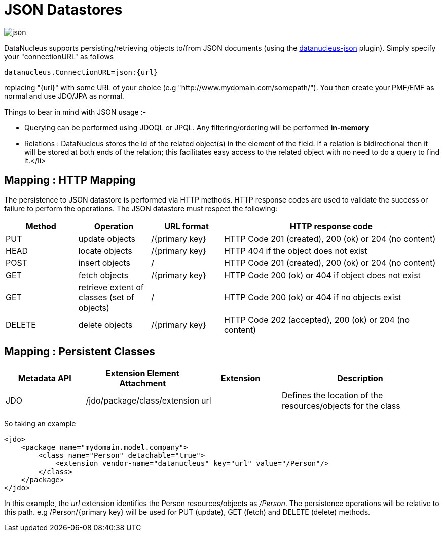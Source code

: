[[json]]
= JSON Datastores
:_basedir: ../
:_imagesdir: images/


image:../images/datastore/json.png[]

DataNucleus supports persisting/retrieving objects to/from JSON documents (using the https://github.com/datanucleus/datanucleus-json[datanucleus-json] plugin). 
Simply specify your "connectionURL" as follows

-----
datanucleus.ConnectionURL=json:{url}
-----

replacing "{url}" with some URL of your choice (e.g "http://www.mydomain.com/somepath/").
You then create your PMF/EMF as normal and use JDO/JPA as normal.

Things to bear in mind with JSON usage :-

* Querying can be performed using JDOQL or JPQL. Any filtering/ordering will be performed *in-memory*
* Relations : DataNucleus stores the id of the related object(s) in the element of the field. 
If a relation is bidirectional then it will be stored at both ends of the relation; this facilitates easy access to the related object with no need to do a query to find it.</li>


== Mapping : HTTP Mapping

The persistence to JSON datastore is performed via HTTP methods. 
HTTP response codes are used to validate the success or failure to perform the operations. The JSON datastore must respect the following:

[cols="1,1,1,3", options="header"]
|===
|Method
|Operation
|URL format
|HTTP response code

|PUT
|update objects
|/{primary key}
|HTTP Code 201 (created), 200 (ok) or 204 (no content)

|HEAD
|locate objects
|/{primary key}
|HTTP 404 if the object does not exist

|POST
|insert objects
|/
|HTTP Code 201 (created), 200 (ok) or 204 (no content)

|GET
|fetch objects
|/{primary key}
|HTTP Code 200 (ok) or 404 if object does not exist

|GET
|retrieve extent of classes (set of objects)
|/
|HTTP Code 200 (ok) or 404 if no objects exist

|DELETE
|delete objects
|/{primary key}
|HTTP Code 202 (accepted), 200 (ok) or 204 (no content)
|===


== Mapping : Persistent Classes

[cols="1,1,1,2", options="header"]
|===
|Metadata API
|Extension Element Attachment
|Extension
|Description

|JDO
|/jdo/package/class/extension
|url
|Defines the location of the resources/objects for the class
|===

So taking an example

[source,xml]
-----
<jdo>
    <package name="mydomain.model.company">
        <class name="Person" detachable="true">
            <extension vendor-name="datanucleus" key="url" value="/Person"/>
        </class>
    </package>
</jdo>
-----

In this example, the _url_ extension identifies the Person resources/objects as _/Person_.
The persistence operations will be relative to this path. e.g /Person/{primary key} will be used for PUT (update), GET (fetch) and DELETE (delete) methods.

